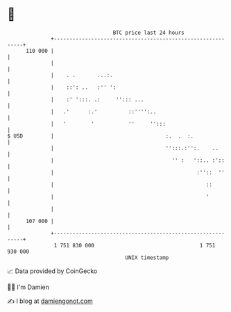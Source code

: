 * 👋

#+begin_example
                                     BTC price last 24 hours                    
                 +------------------------------------------------------------+ 
         110 000 |                                                            | 
                 |                                                            | 
                 |    . .       ...:.                                         | 
                 |    ::': ..   :'' ':                                        | 
                 |    :' ':::. .:     ''::: ...                               | 
                 |   .'      :.'          ::'''':..                           | 
                 |   '        '           ''     '':::                        | 
   $ USD         |                                    :.  .  :.               | 
                 |                                    '':::.:'':.    ..       | 
                 |                                      '' :   '::.. :'::     | 
                 |                                              :''::  ''     | 
                 |                                                 ::         | 
                 |                                                 '          | 
                 |                                                            | 
         107 000 |                                                            | 
                 +------------------------------------------------------------+ 
                  1 751 830 000                                  1 751 930 000  
                                         UNIX timestamp                         
#+end_example
📈 Data provided by CoinGecko

🧑‍💻 I'm Damien

✍️ I blog at [[https://www.damiengonot.com][damiengonot.com]]
